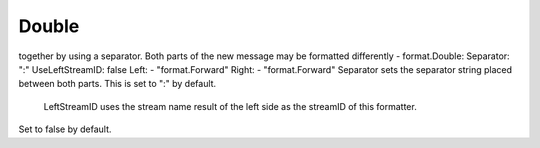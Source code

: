 .. Autogenerated by Gollum RST generator (docs/generator/*.go)

Double
======================================================================

together by using a separator.
Both parts of the new message may be formatted differently    - format.Double: 	 Separator: ":"       UseLeftStreamID: false       Left:         - "format.Forward"       Right:         - "format.Forward"  Separator sets the separator string placed between both parts.
This is set to ":" by default.
 LeftStreamID uses the stream name result of the left side as the streamID of this formatter.
Set to false by default.




